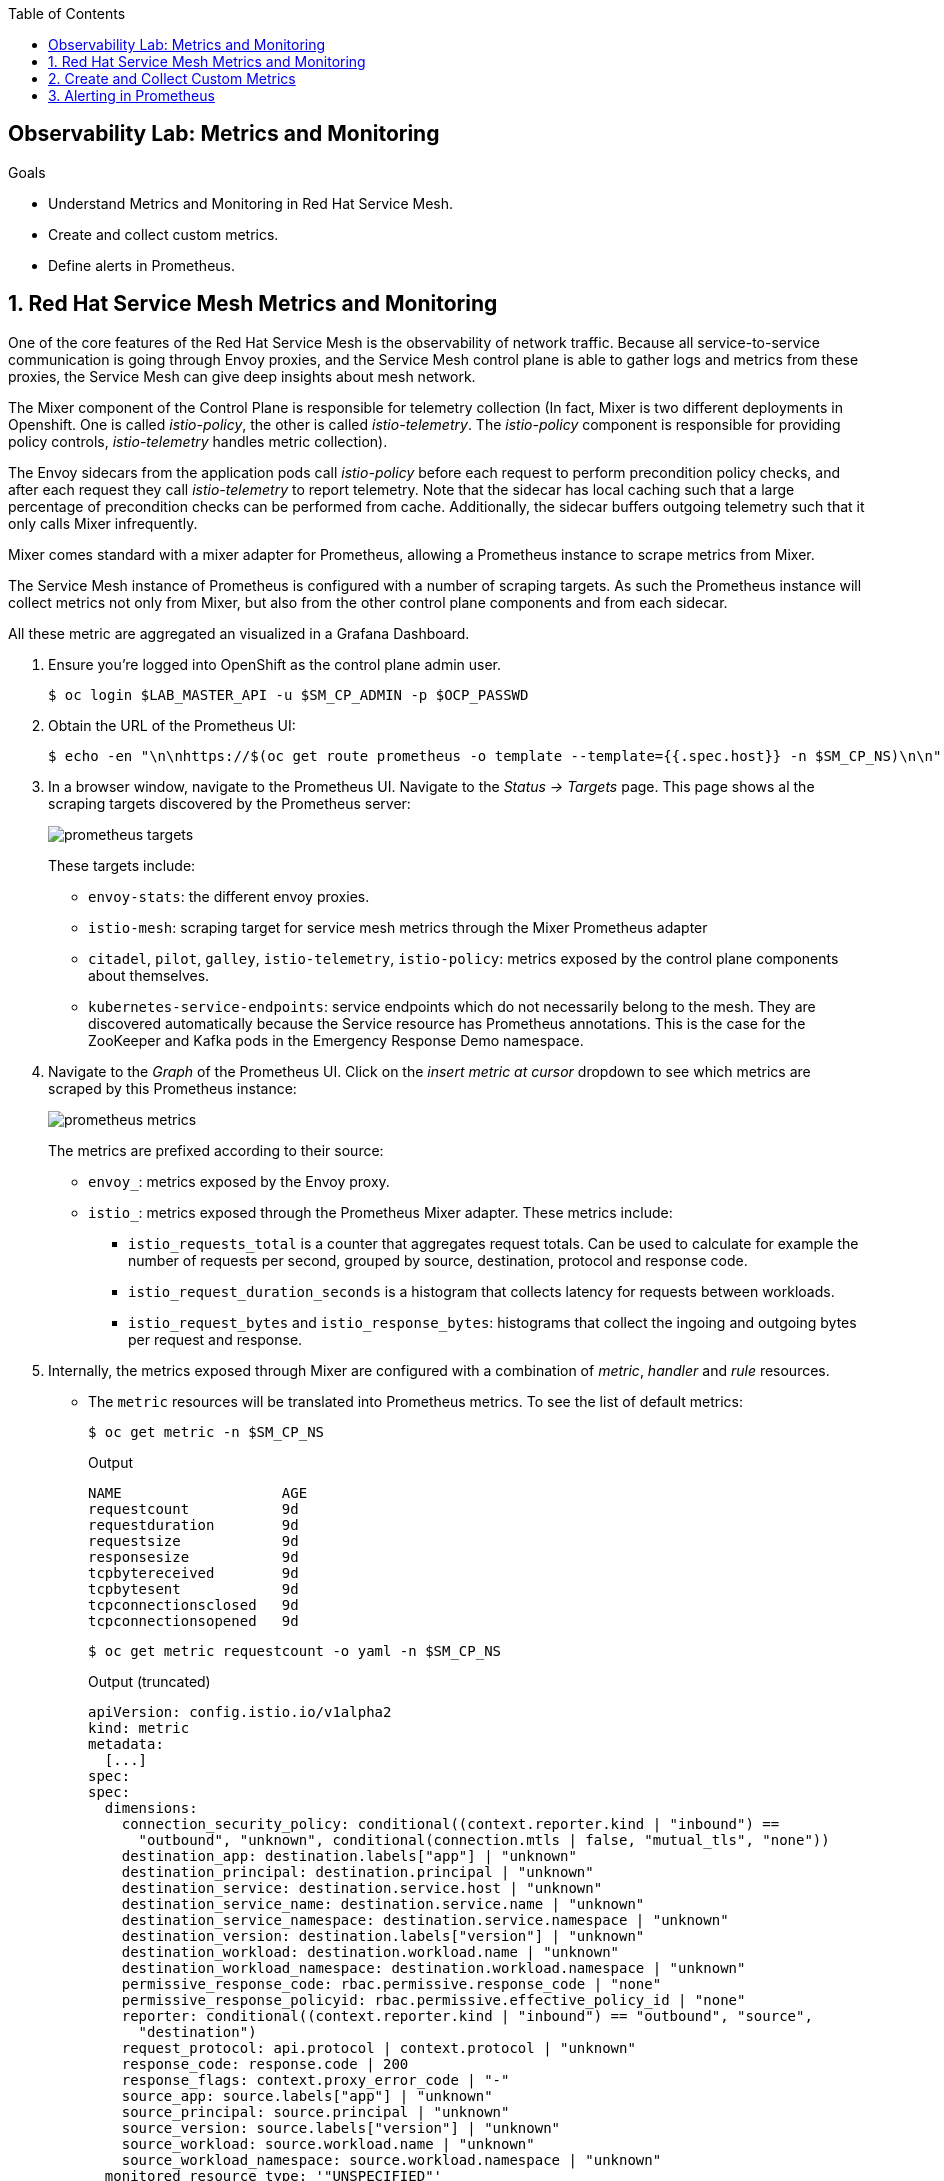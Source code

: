:noaudio:
:scrollbar:
:toc2:
:linkattrs:
:data-uri:

== Observability Lab: Metrics and Monitoring

.Goals
* Understand Metrics and Monitoring in Red Hat Service Mesh.
* Create and collect custom metrics.
* Define alerts in Prometheus.

:numbered:

== Red Hat Service Mesh Metrics and Monitoring

One of the core features of the Red Hat Service Mesh is the observability of network traffic. Because all service-to-service communication is going through Envoy proxies, and the Service Mesh control plane is able to gather logs and metrics from these proxies, the Service Mesh can give deep insights about mesh network.

The Mixer component of the Control Plane is responsible for telemetry collection (In fact, Mixer is two different deployments in Openshift. One is called _istio-policy_, the other is called _istio-telemetry_. The _istio-policy_ component is responsible for providing policy controls, _istio-telemetry_ handles metric collection).

The Envoy sidecars from the application pods call _istio-policy_ before each request to perform precondition policy checks, and after each request they call _istio-telemetry_ to report telemetry. Note that the sidecar has local caching such that a large percentage of precondition checks can be performed from cache. Additionally, the sidecar buffers outgoing telemetry such that it only calls Mixer infrequently.

Mixer comes standard with a mixer adapter for Prometheus, allowing a Prometheus instance to scrape metrics from Mixer.

The Service Mesh instance of Prometheus is configured with a number of scraping targets. As such the Prometheus instance will collect metrics not only from Mixer, but also from the other control plane components and from each sidecar.

All these metric are aggregated an visualized in a Grafana Dashboard.

. Ensure you're logged into OpenShift as the control plane admin user.
+
----
$ oc login $LAB_MASTER_API -u $SM_CP_ADMIN -p $OCP_PASSWD
----
. Obtain the URL of the Prometheus UI:
+
----
$ echo -en "\n\nhttps://$(oc get route prometheus -o template --template={{.spec.host}} -n $SM_CP_NS)\n\n"
----
. In a browser window, navigate to the Prometheus UI. Navigate to  the _Status -> Targets_ page. This page shows al the scraping targets discovered by the Prometheus server:
+
image::images/prometheus-targets.png[]
+
These targets include:
+
* `envoy-stats`: the different envoy proxies.
* `istio-mesh`: scraping target for service mesh metrics through the Mixer Prometheus adapter
* `citadel`, `pilot`, `galley`, `istio-telemetry`, `istio-policy`: metrics exposed by the control plane components about themselves.
* `kubernetes-service-endpoints`: service endpoints which do not necessarily belong to the mesh. They are discovered automatically because the Service resource has Prometheus annotations. This is the case for the ZooKeeper and Kafka pods in the Emergency Response Demo namespace.

. Navigate to the _Graph_ of the Prometheus UI. Click on the _insert metric at cursor_ dropdown to see which metrics are scraped by this Prometheus instance:
+
image::images/prometheus-metrics.png[]
+
The metrics are prefixed according to their source:
+
* `envoy_`: metrics exposed by the Envoy proxy.
* `istio_`: metrics exposed through the Prometheus Mixer adapter. These metrics include:
** `istio_requests_total` is a counter that aggregates request totals. Can be used to calculate for example the number of requests per second, grouped by source, destination, protocol and response code.
** `istio_request_duration_seconds` is a histogram that collects latency for requests between workloads.
** `istio_request_bytes` and `istio_response_bytes`: histograms that collect the ingoing and outgoing bytes per request and response.

. Internally, the metrics exposed through Mixer are configured with a combination of _metric_, _handler_ and _rule_ resources.
** The `metric` resources will be translated into Prometheus metrics. To see the list of default metrics:
+
----
$ oc get metric -n $SM_CP_NS
----
+
.Output
----
NAME                   AGE
requestcount           9d
requestduration        9d
requestsize            9d
responsesize           9d
tcpbytereceived        9d
tcpbytesent            9d
tcpconnectionsclosed   9d
tcpconnectionsopened   9d
----
+
----
$ oc get metric requestcount -o yaml -n $SM_CP_NS
----
+
.Output (truncated)
----
apiVersion: config.istio.io/v1alpha2
kind: metric
metadata:
  [...]
spec:
spec:
  dimensions:
    connection_security_policy: conditional((context.reporter.kind | "inbound") ==
      "outbound", "unknown", conditional(connection.mtls | false, "mutual_tls", "none"))
    destination_app: destination.labels["app"] | "unknown"
    destination_principal: destination.principal | "unknown"
    destination_service: destination.service.host | "unknown"
    destination_service_name: destination.service.name | "unknown"
    destination_service_namespace: destination.service.namespace | "unknown"
    destination_version: destination.labels["version"] | "unknown"
    destination_workload: destination.workload.name | "unknown"
    destination_workload_namespace: destination.workload.namespace | "unknown"
    permissive_response_code: rbac.permissive.response_code | "none"
    permissive_response_policyid: rbac.permissive.effective_policy_id | "none"
    reporter: conditional((context.reporter.kind | "inbound") == "outbound", "source",
      "destination")
    request_protocol: api.protocol | context.protocol | "unknown"
    response_code: response.code | 200
    response_flags: context.proxy_error_code | "-"
    source_app: source.labels["app"] | "unknown"
    source_principal: source.principal | "unknown"
    source_version: source.labels["version"] | "unknown"
    source_workload: source.workload.name | "unknown"
    source_workload_namespace: source.workload.namespace | "unknown"
  monitored_resource_type: '"UNSPECIFIED"'
  value: "1"    
----
** The `prometheus` handler describes the Prometheus metrics and references the metric custom resources in the instance_name fields. It also defines the name that can be used in Prometheus queries later (with the `istio` prefix), like `requests_total`, and the labels used to group the metrics:
+
----
$ oc get handler prometheus -o yaml -n $SM_CP_NS
----
+
.Output (truncated)
----
apiVersion: config.istio.io/v1alpha2
kind: handler
metadata:
  [...]
spec:
  compiledAdapter: prometheus
  params:
    metrics:
    - instance_name: requestcount.metric.admin50-istio-system
      kind: COUNTER
      label_names:
      - reporter
      - source_app
      - source_principal
      - source_workload
      - source_workload_namespace
      - source_version
      - destination_app
      - destination_principal
      - destination_workload
      - destination_workload_namespace
      - destination_version
      - destination_service
      - destination_service_name
      - destination_service_namespace
      - request_protocol
      - response_code
      - response_flags
      - permissive_response_code
      - permissive_response_policyid
      - connection_security_policy
      name: requests_total
    [...]
----
** Finally, the _Rule_ resources bind the metrics to the handlers.
+
----
$ oc get rule -n $SM_CP_NS
----
+
.Output
----
NAME                      AGE
kubeattrgenrulerule       9d
promhttp                  9d
promtcp                   9d
promtcpconnectionclosed   9d
promtcpconnectionopen     9d
tcpkubeattrgenrulerule    9d
----
+
----
$ oc get rule promhttp -o yaml -n $SM_CP_NS
----
+
.Output (truncated)
----
apiVersion: config.istio.io/v1alpha2
kind: rule
metadata:
  [...]
spec:
  actions:
  - handler: prometheus
    instances:
    - requestcount.metric
    - requestduration.metric
    - requestsize.metric
    - responsesize.metric
  match: (context.protocol == "http" || context.protocol == "grpc") && (match((request.useragent
    | "-"), "kube-probe*") == false) && (match((request.useragent | "-"), "Prometheus*")
    == false)  
----

. Prometheus is essentially a time-series database, and as such has very limited functionality for displaying metric data in graphs and dashboards. That's why Prometheus is often deployed together which Grafana. Grafana can use the Prometheus time-series as data source for graphics and dashboards. The default installation of Service mesh includes Grafana, and pre-built dashboards for the different metric groups obtained from Prometheus.
.. Obtain the URL for the Grafana instance:
+
----
$ echo -en "\n\nhttps://$(oc get route grafana -o template --template={{.spec.host}} -n $SM_CP_NS)\n\n"
----
.. In a browser window, navigate to the Grafana home page. Log in with the control plane admin username and password.
+
image::images/grafana-homepage.png[]
.. Click on the _Home_ drop-down, and on the _Istio_ folder to see the different default dasboards:
+
image::images/grafana-dashboards.png[]
.. The _Istio Workload Dashboard_ groups the dashboards for the different metric groups obtained through the Prometheus Mixer Adapter. In the selection bar at the top, you can select the namespace and workload you want to see, and further filter on inbound workload namespace, inbound workload and destination service.
+
image::images/grafana-workload-dashboard.png[]

== Create and Collect Custom Metrics

The default metrics generated by the Service Mesh will often be sufficient. But in some cases, one can imagine a need for specific metrics which are not readily generated by the Service Mesh.

The Service Mesh allows to define additional metrics through a combination of _Instance_, _Handler_ and _Rule_ resources. These metrics will be made available by Mixer for scraping by Prometheus.

In this section of the lab, you will create a custom metric which will count the number of requests per version of the Incident Service. You will first deploy a new version of the Incident Service, and distribute traffic beween these two versions. The new metric will reflect the distribution of the requests between the two versions.

. Label the deployed version of the Incident Service as `v1`:
+
----
$ oc patch dc $ERDEMO_USER-incident-service -p '{"spec":{"template":{"metadata":{"labels":{"version":"v1"}}}}}' -n $ERDEMO_NS
----
+
This will force a redeployment of the Incident Service pods.
. Deploy version `v2` of the Incident Service:
+
----
$ echo "---
apiVersion: apps.openshift.io/v1
kind: DeploymentConfig
metadata:
  labels:
    app: $ERDEMO_USER-incident-service
  name: $ERDEMO_USER-incident-service-v2
spec:
  replicas: 1
  revisionHistoryLimit: 2
  selector:
    app: $ERDEMO_USER-incident-service
    group: erd-services
  strategy:
    activeDeadlineSeconds: 21600
    resources: {}
    rollingParams:
      intervalSeconds: 1
      maxSurge: 25%
      maxUnavailable: 25%
      timeoutSeconds: 3600
      updatePeriodSeconds: 1
    type: Rolling
  template:
    metadata:
      annotations:
        sidecar.istio.io/inject: \"true\"
      creationTimestamp: null
      labels:
        app: $ERDEMO_USER-incident-service
        group: erd-services
        version: v2
    spec:
      containers:
      - env:
        - name: KUBERNETES_NAMESPACE
          valueFrom:
            fieldRef:
              apiVersion: v1
              fieldPath: metadata.namespace
        imagePullPolicy: IfNotPresent
        livenessProbe:
          exec:
            command:
            - curl
            - http://127.0.0.1:8080/actuator/health
          failureThreshold: 3
          initialDelaySeconds: 30
          periodSeconds: 30
          successThreshold: 1
          timeoutSeconds: 3
        name: $ERDEMO_USER-incident-service
        ports:
        - containerPort: 8080
          name: http
          protocol: TCP
        readinessProbe:
          exec:
            command:
            - curl
            - http://127.0.0.1:8080/actuator/health
          failureThreshold: 3
          initialDelaySeconds: 30
          periodSeconds: 30
          successThreshold: 1
          timeoutSeconds: 3
        resources:
          limits:
            cpu: 500m
            memory: 500Mi
          requests:
            cpu: 100m
            memory: 200Mi
        securityContext:
          privileged: false
          procMount: Default
        terminationMessagePath: /dev/termination-log
        terminationMessagePolicy: File
        volumeMounts:
        - mountPath: /app/logging
          name: logging
      dnsPolicy: ClusterFirst
      restartPolicy: Always
      schedulerName: default-scheduler
      securityContext: {}
      serviceAccount: incident-service
      serviceAccountName: incident-service
      terminationGracePeriodSeconds: 30
      volumes:
      - configMap:
          defaultMode: 420
          name: incident-service-logging
        name: logging
  test: false
  triggers:
  - type: ConfigChange
  - imageChangeParams:
      automatic: true
      containerNames:
      - $ERDEMO_USER-incident-service
      from:
        kind: ImageStreamTag
        name: $ERDEMO_USER-incident-service:1.0.0-jaeger
        namespace: $ERDEMO_NS
    type: ImageChange
" | oc create -f - -n $ERDEMO_NS 
----
+
* Note that for the sake of simplicity we are deploying the same image of the Incident Service. Only the value of the _version_ label marks the difference between the two versions.
* Note that both deployments are bound to the same service. The _Selector_ of the service matches the labels `app=$ERDEMO_USER-incident-service` and `group=erd-services`:
+
----
$ oc get service $ERDEMO_USER-incident-service -o custom-columns=NAME:.metadata.name,SELECTOR:.spec.selector -n $ERDEMO_NS
----
+
.Sample Output
----
NAME                      SELECTOR
user50-incident-service   map[app:user50-incident-service group:erd-services] 
----

. Verify that the Incident Service service has two endpoints:
+
----
$ oc describe service $ERDEMO_USER-incident-service -n $ERDEMO_NS | grep Endpoints
----
+
.Sample output
----
Endpoints:         10.128.3.245:8080,10.128.3.247:8080
----

. The traffic directed to the Incident Service will be more or less equally distributed beteen the two versions. To make things a bit more interesting, you can give a weight to the different services. +
This can be achived by defining subsets of the service in the Incident Service _DestinationRule_ and configuring routing weights in the Incident Service _VirtualService_ resource.
.. Define the Incident Service subsets in the DestinationRule:
+
----
$ echo "---
apiVersion: networking.istio.io/v1alpha3
kind: DestinationRule
metadata:
  name: incident-service-client-mtls
spec:
  host: $ERDEMO_USER-incident-service.$ERDEMO_NS.svc.cluster.local
  trafficPolicy:
    tls:
      mode: ISTIO_MUTUAL
  subsets:
  - name: v1
    labels:
      version: v1
  - name: v2
    labels:
      version: v2
" | oc apply -f - -n $ERDEMO_NS
----
.. Add routing instructions to the VirtualService.
+
----
$ echo "---
apiVersion: networking.istio.io/v1alpha3
kind: VirtualService
metadata:
  name: incident-service-virtualservice
spec:
  hosts:
  - incident-service.$ERDEMO_USER.apps.$SUBDOMAIN_BASE
  gateways:
  - erd-wildcard-gateway.$SM_CP_NS.svc.cluster.local
  http:
    - match:
        - uri:
            prefix: /incidents
      route:
        - destination:
            host: $ERDEMO_USER-incident-service.$ERDEMO_NS.svc.cluster.local
            port:
              number: 8080
            subset: v1
          weight: 20
        - destination:
            host: $ERDEMO_USER-incident-service.$ERDEMO_NS.svc.cluster.local
            port:
              number: 8080
            subset: v2
          weight: 80
" | oc apply -f - -n $ERDEMO_NS
----
* In the example above, roughly 80% of the requests will be routed to version v2 of the Incident Service.
.. Create some traffic to the Incident Service:
+
----
$ while :; do curl -k https://incident-service.$ERDEMO_USER.apps.$SUBDOMAIN_BASE/incidents; sleep 1; done
----
.. In the _Istio Workload Dashboard_ in Grafana, select the application namespace and the Incident Service workload to verify that some traffic reaches the `v1` version of the Incident Service:
+
image::images/grafana-workload-1.png[]
+
Verify that the `v2` version of the service gets a lot more traffic:
+
image::images/grafana-workload-2.png[]

. The requirement for the custom metric is to count the number of invocations that hit each version of the service. +
First you create the _Instance_ resource, which defines an instance of the metric to be sent from the Envoy proxy to the Mixer:
+
----
$ echo "---
apiVersion: config.istio.io/v1alpha2
kind: instance
metadata:
  name: version-count
spec:
  compiledTemplate: metric
  params:
    value: \"1\"
    dimensions:
      source: source.workload.name | \"unknown\"
      version: destination.labels[\"version\"] | \"unknown\"
      destination: destination.service.name | \"unknown\"
    monitored_resource_type: '\"UNSPECIFIED\"'
"  | oc create -f - -n $ERDEMO_NS
----
* For each instance of `version-count`, the configuration directs Mixer to supply a value of 1 for the instance. Because Envoy generates an instance for each request, this means that this metric records the total number of requests received.
* A set of dimensions are specified for each `version-count` instance. Dimensions provide a way to slice, aggregate, and analyze metric data according to different needs and directions of inquiry. For instance, it may be desirable to only consider requests for a certain destination service when troubleshooting application behavior.
* One of the dimensions used for the new metric is the value of the version label on the destination pod - `destination.labels["version"]`
* The configuration instructs Mixer to populate values for these dimensions based on attribute values and literal values. For instance, for the source dimension, the new configuration requests that the value be taken from the `source.workload.name` attribute. If that attribute value is not populated, the rule instructs Mixer to use a default value of "unknown".

. Create the _Handler_, which specifies how the Prometheus adapter code translates received metric instances into Prometheus-formatted values that can be processed by a Prometheus backend.
+
----
$ echo "---
apiVersion: config.istio.io/v1alpha2
kind: handler
metadata:
  name: version-count-handler
spec:
  compiledAdapter: prometheus
  params:
    metrics:
    - name: version_count
      instance_name: version-count.instance.$ERDEMO_NS
      kind: COUNTER
      label_names:
      - source
      - version
      - destination
" | oc create -f - -n $ERDEMO_NS
----
+
* This configuration specifies a new Prometheus metric named `version_count`. 
* The Prometheus adapter prepends the `istio_` namespace to all metric names, therefore this metric will show up in Prometheus as `istio_version_count`. 
* The metric has three labels matching the dimensions configured for `version-count` instances.
* The kind of metric is a _Counter_, which is a monotonically increasing value.
. Create a _Rule_ resource to bind the Instance to the Handler:
+
----
$ echo "---
apiVersion: \"config.istio.io/v1alpha2\"
kind: rule
metadata:
  name: version-count-prometheus
spec:
  match: (context.protocol == \"http\") && (destination.service.host == \"$ERDEMO_USER-incident-service.$ERDEMO_NS.svc.cluster.local\")
  actions:
  - handler: version-count-handler
    instances:
    - version-count
" | oc create -f - -n $ERDEMO_NS
----
* _Match_ is an attribute based predicate. When Mixer receives a request it evaluates the match expression and executes all the associated actions if the match evaluates to true.
* In this example, the `version-count` metric will only be generated when the request is a HTTP request and the destination service is the Incident Service.

. Generate some traffic to the Incident Service:
+
----
$ while :; do curl -k https://incident-service.$ERDEMO_USER.apps.$SUBDOMAIN_BASE/incidents; sleep 1; done
----
. In a browser window, navigate to the Prometheus home page. In the metric drop-down box, locate the `istio-version-count` metric. If the metric does not show up, try refreshing the page. +
Select the `istio-version-count` metric, and click on _Execute_. Select the _Graph_ tab to display a graph of the metric. +
Expect to see a counter of the requests to the Incident Service, sliced according to the version:
+
image::images/prometheus-custom-metric.png[]


== Alerting in Prometheus

Prometheus allows you to define alerts on metrics. The Prometheus server alert functionality is limited to generating the alerts, so in order to do something useful with them you need an additional component of the Prometheus ecosystem, the _Alertmanager_. +
The Alertmanager handles alerts sent by client applications such as the Prometheus server. It takes care of deduplicating, grouping, and routing them to the correct receiver integration such as email, PagerDuty, or OpsGenie. It also takes care of silencing and inhibition of alerts.

NOTE: The default installation of Red Hat Service Mesh does include the Prometheus server, but not the AlertManager component. 

In this section of the lab, you will define a _Recording Rule_, and define alerts based on the rule.

Recording rules allow you to precompute frequently needed or computationally expensive expressions and save their result as a new set of time series.

Recording and alerting rules exist in a rule group. Rules within a group are run sequentially at a regular interval. Recording and alerting rules are configured in their own files, which are referenced from the general Prometheus configuration file.

. The Service Mesh Prometheus main configuration file is managed by the `prometheus` ConfigMap in the control plane namespace. The ConfigMap is mounted into the `/etc/prometheus` directory of the Prometheus pod. +
The recording and alerting rules need to be added to the ConfigMap.
.. Extract the current Prometheus configuration from the ConfigMap to your local system:
+
----
$ oc extract cm/prometheus -n $SM_CP_NS --to=. --keys=prometheus.yml
----
.. Open the `prometheus.yml` file with your favourite text editor and make the following changes:
... In the `global` section, add the evaluation interval for recording and alerting rules:
+
----
global:
  scrape_interval: 15s
  evaluation_interval: 15s

[...]
----
... Under the `global` section, add the configuration for the rules file location:
+
----
global:
  scrape_interval: 15s
  evaluation_interval: 15s

rule_files:
- "*.rules"

[...]
----
+
Save the file.
.. Create a new file `ingress.rules` for the recording rule. In this example you create a recording rule for the 0.5, 0.9 and 0.99 quantiles of the request duration for all request which have the Istio Ingress Gateway as source workload:
+
----
$ echo "
groups:
  - name: ingress_gateway
    rules:
      - record: ingress:request_duration_seconds:histogram_quantile
        expr: histogram_quantile(0.5 ,sum(irate(istio_request_duration_seconds_bucket{source_workload=\"istio-ingressgateway\"} [1m])) by (destination_workload, le))
        labels:
          quantile: \"0.5\"
      - record: ingress:request_duration_seconds:histogram_quantile
        expr: histogram_quantile(0.9, sum(irate(istio_request_duration_seconds_bucket{source_workload=\"istio-ingressgateway\"} [1m])) by (destination_workload, le))
        labels:
          quantile: \"0.9\"
      - record: ingress:request_duration_seconds:histogram_quantile
        expr: histogram_quantile(0.99,sum(irate(istio_request_duration_seconds_bucket{source_workload=\"istio-ingressgateway\"} [1m])) by (destination_workload, le))
        labels:
          quantile: \"0.99\"
" > ingress.rules
----
.. Create another file `ingress-alert.rules` to define an alert based on the histogram calculated by the recording rule. +
As an example, let's say you want to fire an alert whenever 90% of the requests to the Incident Service have a response time higher than 1 second, for more than 30 seconds.
+
----
$ echo "
groups:
  - name: ingress_gateway_alerts
    rules:
      - alert: IncidentServiceHighResponseTime 
        expr:  ingress:request_duration_seconds:histogram_quantile{quantile=\"0.9\",destination_workload=~\"^$ERDEMO_USER-incident-service.*\"} > 1
        for: 30s
        labels:
          severity: high
        annotations:
          message: The Incident Service has a 90th percentile response time of {{ \$value }} seconds for destination {{ \$labels.destination_workload }}.
" > ingress-alert.rules
----
.. Delete the `prometheus` ConfigMap in the control plane namespace and create a new one from the configuration and rule files.
+
----
$ oc delete configmap prometheus -n $SM_CP_NS
$ oc create configmap prometheus -n $SM_CP_NS --from-file=prometheus.yml --from-file=ingress.rules --from-file=ingress-alert.rules --save-config=true
$ oc label configmap prometheus -n $SM_CP_NS app=prometheus app.kubernetes.io/component=prometheus app.kubernetes.io/instance=$SM_CP_NS app.kubernetes.io/managed-by=maistra-istio-operator app.kubernetes.io/name=prometheus app.kubernetes.io/part-of=istio app.kubernetes.io/version=1.0.1-8.el8-1 chart=prometheus heritage=Tiller maistra.io/owner=$SM_CP_NS release=istio
----
. Restart the Prometheus pod in the control plane namespace:
+
----
$ oc patch deployment prometheus -p '{"spec":{"template":{"metadata":{"annotations":{"kubectl.kubernetes.io/restartedAt": "'`date -Iseconds`'"}}}}}' -n $SM_CP_NS
----
. In the Prometheus UI, navigate to the _Status->Rules_ page, and verify that the recording and alerting rules are present.
+
image::images/prometheus-rules.png[] 
. Generate traffic to the Incident Service:
+
----
$ while :; do curl -k https://incident-service.$ERDEMO_USER.apps.$SUBDOMAIN_BASE/incidents; sleep 1; done
----
. In the Prometheus UI, navigate to the _Graph_ page. +
Paste the following expression in the _Expression_ box: `ingress:request_duration_seconds:histogram_quantile{destination_workload=~"^$ERDEMO_USER-incident-service.*"}`. Click _Execute_. +
Expect to see values for the histogram quantiles of the response times of ingress traffic to the Incident Service:
+
image::images/prometheus-quantiles.png[]
+
image::images/prometheus-quantiles-graph.png[]
. In the Prometheus UI, navigate to the Alerts_ page. Note that the `IncidentServiceHighResponseTime` is present, and has zero activations.
+
image::images/prometheus-alert.png[]

. To trigger the alert, you can use the fault injection mechanism from Service Mesh. This functionality allows to inject HTTP delays or HTTP error codes into requests to services. This is often used to test the resiliency of an application. Fault injection rules are defined in _VirtualService_ resources. +
Add the fault injection definition to the Incident Service VirtualService: 
+
----
$ echo "---
apiVersion: networking.istio.io/v1alpha3
kind: VirtualService
metadata:
  name: incident-service-virtualservice
spec:
  gateways:
    - erd-wildcard-gateway.$SM_CP_NS.svc.cluster.local
  hosts:
    - incident-service.$ERDEMO_USER.apps.$SUBDOMAIN_BASE
  http:
    - match:
        - uri:
            prefix: /incidents
      route:
        - destination:
            host: $ERDEMO_USER-incident-service.$ERDEMO_NS.svc.cluster.local
            port:
              number: 8080
            subset: v1
          weight: 20
        - destination:
            host: $ERDEMO_USER-incident-service.$ERDEMO_NS.svc.cluster.local
            port:
              number: 8080
            subset: v2
          weight: 80
      fault:
        delay:
          fixedDelay: 2s
          percentage:
            value: 30 
" | oc apply -f - -n $ERDEMO_NS
----
+
* In this case a delay of 2 seconds will be injected in 30% of the requests to the Incident Service.
. Generate traffic to the Incident Service:
+
----
$ while :; do curl -k https://incident-service.$ERDEMO_USER.apps.$SUBDOMAIN_BASE/incidents; sleep 1; done
----
. In the Prometheus UI, navigate to the _Alerts_ page. Refresh the page regularly, until you see one or two alerts activated. Click on the alert bar to see the details of the alert:
+
image::images/prometheus-alert-fired.png[]
+
Once the condition in the alert expression evaluates to true, the alert will be put in _pending_ state. If the alert continues to be active for each evaluation during the period specified in the optional _for_ clause of the alert definition, the alert will be _fired_. Once fired, the alert is cleared.
